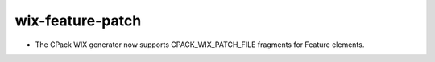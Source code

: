 wix-feature-patch
-----------------

* The CPack WIX generator now supports
  CPACK_WIX_PATCH_FILE fragments for Feature elements.
